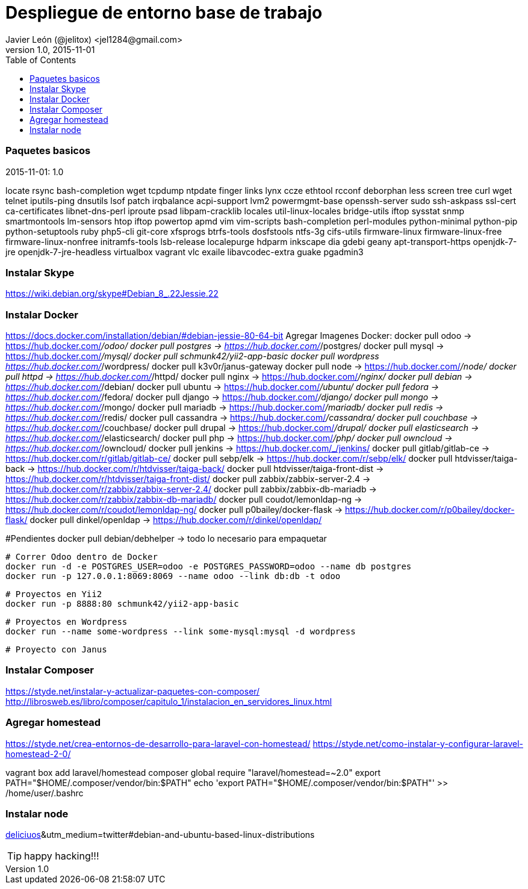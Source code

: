 = Despliegue de entorno base de trabajo
Javier León (@jelitox) <jel1284@gmail.com>
v1.0, 2015-11-01
:toc:
:imagesdir: assets/images
:homepage: http://blog.javierleon.com.ve
:hp-tags: Blog,Personal,Python,Pyve
// Web page meta data.
:keywords: Blog, Javier León, IT, Devops, Desarrollo, Sysadmin, Social, Networks, emprendimiento, Pagina Oficial,
:description: Blog personal y Profesional, +
Ingeniero en Informatica, desarrollador y Administrador de Sistemas e infraestructura, +
Redes Sociales, facebook, instagram, twitter, pinterest +
proyectos de emprendimiento Freenlance, +
Pagina principal.

.{revdate}:  {revnumber} 



### Paquetes basicos 

locate rsync bash-completion wget tcpdump ntpdate finger links lynx ccze ethtool rcconf deborphan less screen tree curl wget telnet iputils-ping dnsutils lsof patch irqbalance acpi-support lvm2 powermgmt-base openssh-server sudo ssh-askpass ssl-cert ca-certificates libnet-dns-perl iproute psad libpam-cracklib locales util-linux-locales bridge-utils iftop sysstat snmp smartmontools lm-sensors htop iftop powertop apmd vim vim-scripts bash-completion perl-modules python-minimal python-pip python-setuptools ruby php5-cli git-core xfsprogs btrfs-tools dosfstools ntfs-3g cifs-utils firmware-linux firmware-linux-free firmware-linux-nonfree initramfs-tools lsb-release localepurge hdparm inkscape dia gdebi geany apt-transport-https openjdk-7-jre openjdk-7-jre-headless virtualbox vagrant vlc exaile libavcodec-extra guake pgadmin3

### Instalar Skype
https://wiki.debian.org/skype#Debian_8_.22Jessie.22

### Instalar Docker 
https://docs.docker.com/installation/debian/#debian-jessie-80-64-bit
Agregar Imagenes Docker:
docker pull odoo -> https://hub.docker.com/_/odoo/
docker pull postgres -> https://hub.docker.com/_/postgres/
docker pull mysql -> https://hub.docker.com/_/mysql/
docker pull schmunk42/yii2-app-basic	
docker pull wordpress https://hub.docker.com/_/wordpress/
docker pull k3v0r/janus-gateway
docker pull node -> https://hub.docker.com/_/node/
docker pull httpd -> https://hub.docker.com/_/httpd/ 
docker pull nginx -> https://hub.docker.com/_/nginx/
docker pull debian -> https://hub.docker.com/_/debian/
docker pull ubuntu -> https://hub.docker.com/_/ubuntu/
docker pull fedora -> https://hub.docker.com/_/fedora/
docker pull django ->  https://hub.docker.com/_/django/
docker pull mongo -> https://hub.docker.com/_/mongo/
docker pull mariadb -> https://hub.docker.com/_/mariadb/
docker pull redis -> https://hub.docker.com/_/redis/
docker pull cassandra -> https://hub.docker.com/_/cassandra/
docker pull couchbase -> https://hub.docker.com/_/couchbase/
docker pull drupal -> https://hub.docker.com/_/drupal/
docker pull elasticsearch -> https://hub.docker.com/_/elasticsearch/
docker pull php -> https://hub.docker.com/_/php/
docker pull owncloud -> https://hub.docker.com/_/owncloud/ 
docker pull jenkins -> https://hub.docker.com/_/jenkins/
docker pull gitlab/gitlab-ce -> https://hub.docker.com/r/gitlab/gitlab-ce/ 
docker pull sebp/elk -> https://hub.docker.com/r/sebp/elk/
docker pull htdvisser/taiga-back -> https://hub.docker.com/r/htdvisser/taiga-back/
docker pull htdvisser/taiga-front-dist -> https://hub.docker.com/r/htdvisser/taiga-front-dist/
docker pull zabbix/zabbix-server-2.4 -> https://hub.docker.com/r/zabbix/zabbix-server-2.4/ 
docker pull zabbix/zabbix-db-mariadb -> https://hub.docker.com/r/zabbix/zabbix-db-mariadb/
docker pull coudot/lemonldap-ng -> https://hub.docker.com/r/coudot/lemonldap-ng/ 
docker pull p0bailey/docker-flask -> https://hub.docker.com/r/p0bailey/docker-flask/
docker pull dinkel/openldap -> https://hub.docker.com/r/dinkel/openldap/ 	

#Pendientes 
docker pull debian/debhelper -> todo lo necesario para empaquetar 


	# Correr Odoo dentro de Docker 
	docker run -d -e POSTGRES_USER=odoo -e POSTGRES_PASSWORD=odoo --name db postgres
	docker run -p 127.0.0.1:8069:8069 --name odoo --link db:db -t odoo

	# Proyectos en Yii2 
	docker run -p 8888:80 schmunk42/yii2-app-basic
	
	# Proyectos en Wordpress 
	docker run --name some-wordpress --link some-mysql:mysql -d wordpress

	# Proyecto con Janus 

### Instalar Composer 
https://styde.net/instalar-y-actualizar-paquetes-con-composer/
http://librosweb.es/libro/composer/capitulo_1/instalacion_en_servidores_linux.html


### Agregar homestead 
https://styde.net/crea-entornos-de-desarrollo-para-laravel-con-homestead/
https://styde.net/como-instalar-y-configurar-laravel-homestead-2-0/


vagrant box add laravel/homestead
composer global require "laravel/homestead=~2.0"
export PATH="$HOME/.composer/vendor/bin:$PATH"
echo 'export PATH="$HOME/.composer/vendor/bin:$PATH"' >> /home/user/.bashrc

### Instalar node 
https://github.com/nodejs/node-v0.x-archive/wiki/Installing-Node.js-via-package-manager?utm_source=[deliciuos]&utm_medium=twitter#debian-and-ubuntu-based-linux-distributions





TIP: happy hacking!!!
